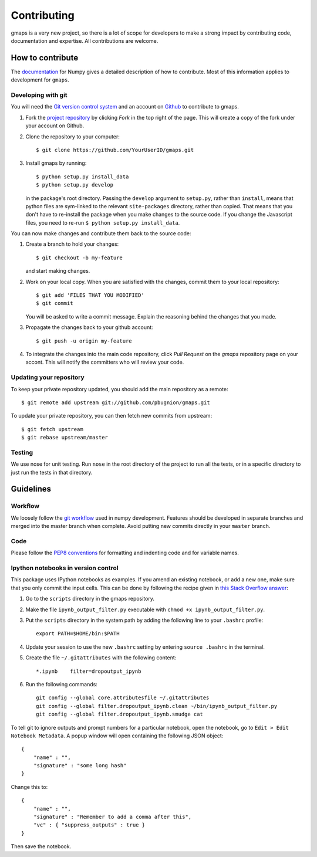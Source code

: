 
Contributing
============

gmaps is a very new project, so there is a lot of scope for developers to make
a strong impact by contributing code, documentation and expertise. All
contributions are welcome.

How to contribute
-----------------

The `documentation <http://docs.scipy.org/doc/numpy/dev/gitwash/index.html>`_ for Numpy gives a detailed description of how to contribute. Most of this information applies to development for ``gmaps``.

Developing with git
^^^^^^^^^^^^^^^^^^^^

You will need the `Git version control system <http://git-scm.com>`_ and an account on `Github <https://github.com>`_ to
contribute to gmaps.

1. Fork the `project repository <http://github.com/pbugnion/gmaps>`_ by clicking `Fork` in the top right of the page. This will create a copy of the fork under your account on Github.

2. Clone the repository to your computer::
   
    $ git clone https://github.com/YourUserID/gmaps.git

3. Install gmaps by running::

    $ python setup.py install_data
    $ python setup.py develop

   in the package's root directory. Passing the ``develop`` argument to
   ``setup.py``, rather than ``install``, means that python files are 
   sym-linked to the relevant ``site-packages`` directory, rather than copied.
   That means that you don't have to re-install the package when you 
   make changes to the source code. If you change the Javascript files, you
   need to re-run ``$ python setup.py install_data``.


You can now make changes and contribute them back to the source code:

1. Create a branch to hold your changes::

    $ git checkout -b my-feature

   and start making changes.

2. Work on your local copy. When you are satisfied with the changes, commit
   them to your local repository::

    $ git add 'FILES THAT YOU MODIFIED'
    $ git commit

   You will be asked to write a commit message. Explain the reasoning behind
   the changes that you made.

3. Propagate the changes back to your github account::

    $ git push -u origin my-feature

4. To integrate the changes into the main code repository, click `Pull Request`
   on the `gmaps` repository page on your accont. This will notify the
   committers who will review your code.

Updating your repository
^^^^^^^^^^^^^^^^^^^^^^^^

To keep your private repository updated, you should add the main repository as 
a remote::
    
    $ git remote add upstream git://github.com/pbugnion/gmaps.git

To update your private repository, you can then fetch new commits from
upstream::

    $ git fetch upstream
    $ git rebase upstream/master


Testing
^^^^^^^

We use nose for unit testing. Run ``nose`` in the root directory of the project to run all the tests,
or in a specific directory to just run the tests in that directory.

Guidelines
----------

Workflow
^^^^^^^^

We loosely follow the `git workflow <http://docs.scipy.org/doc/numpy/dev/gitwash/development_workflow.html>`_ used in numpy development.  Features should
be developed in separate branches and merged into the master branch when
complete. Avoid putting new commits directly in your ``master`` branch.


Code
^^^^

Please follow the `PEP8 conventions <http://www.python.org/dev/peps/pep-0008/>`_ for formatting and indenting code and for variable names.

Ipython notebooks in version control
^^^^^^^^^^^^^^^^^^^^^^^^^^^^^^^^^^^^

This package uses IPython notebooks as examples. If you amend an existing
notebook, or add a new one, make sure that you only commit the input cells.
This can be done by following the recipe given in `this Stack Overflow answer
<http://stackoverflow.com/a/20844506>`_: 

1. Go to the ``scripts`` directory in the gmaps repository.
2. Make the file ``ipynb_output_filter.py``  executable with 
   ``chmod +x ipynb_output_filter.py``. 
3. Put the ``scripts`` directory in the system
   path by adding the following line to your ``.bashrc`` profile::

    export PATH=$HOME/bin:$PATH

4. Update your session to use the new ``.bashrc`` setting by entering
   ``source .bashrc`` in the terminal.

5. Create the file ``~/.gitattributes`` with the following content::
    
    *.ipynb    filter=dropoutput_ipynb

6. Run the following commands::

    git config --global core.attributesfile ~/.gitattributes
    git config --global filter.dropoutput_ipynb.clean ~/bin/ipynb_output_filter.py
    git config --global filter.dropoutput_ipynb.smudge cat

To tell git to ignore outputs and prompt numbers for a particular notebook, 
open the notebook, go to ``Edit > Edit Notebook Metadata``. A popup window will
open containing the following JSON object::

    {
        "name" : "",
        "signature" : "some long hash"
    }

Change this to::

    {
        "name" : "",
        "signature" : "Remember to add a comma after this",
        "vc" : { "suppress_outputs" : true }
    }

Then save the notebook.
